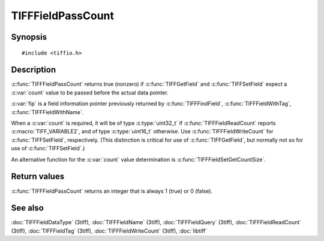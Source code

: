TIFFFieldPassCount
==================

Synopsis
--------

.. highlight:: c

::

    #include <tiffio.h>

.. c:function:: int TIFFFieldPassCount(const TIFFField* fip)

Description
-----------

:c:func:`TIFFFieldPassCount` returns true (nonzero) if
:c:func:`TIFFGetField` and :c:func:`TIFFSetField`
expect a :c:var:`count` value to be passed before the actual data pointer.

:c:var:`fip` is a field information pointer previously returned by
:c:func:`TIFFFindField`,
:c:func:`TIFFFieldWithTag`,
:c:func:`TIFFFieldWithName`.

When a :c:var:`count` is required, it will be of type :c:type:`uint32_t`
if :c:func:`TIFFFieldReadCount` reports :c:macro:`TIFF_VARIABLE2`,
and of type :c:type:`uint16_t` otherwise.  Use :c:func:`TIFFFieldWriteCount`
for :c:func:`TIFFSetField`, respectively. (This distinction is
critical for use of :c:func:`TIFFGetField`, but normally not so for
use of :c:func:`TIFFSetField`.)

An alternative function for the :c:var:`count` value determination
is :c:func:`TIFFFieldSetGetCountSize`.

Return values
-------------

:c:func:`TIFFFieldPassCount` returns an integer that is always 1 (true)
or 0 (false).

See also
--------

:doc:`TIFFFieldDataType` (3tiff),
:doc:`TIFFFieldName` (3tiff),
:doc:`TIFFFieldQuery` (3tiff),
:doc:`TIFFFieldReadCount` (3tiff),
:doc:`TIFFFieldTag` (3tiff),
:doc:`TIFFFieldWriteCount` (3tiff),
:doc:`libtiff`
